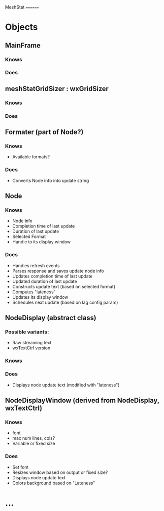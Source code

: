 MeshStat
========

* Objects
** MainFrame
*** Knows
*** Does

** meshStatGridSizer : wxGridSizer
*** Knows
*** Does

** Formater (part of Node?)
*** Knows
    - Available formats?
*** Does
    - Converts Node info into update string

** Node
*** Knows
    - Node info
    - Completion time of last update
    - Duration of last update
    - Selected Format
    - Handle to its display window
*** Does
    - Handles refresh events
    - Parses response and saves update node info
    - Updates completion time of last update
    - Updated duration of last update
    - Constructs update text (based on selected format)
    - Computes "lateness"
    - Updates its display window
    - Schedules next update (based on lag config param)


** NodeDisplay (abstract class)
*** Possible variants:
    - Raw streaming text
    - wxTextCtrl version
*** Knows
*** Does
    - Displays node update text (modified with "lateness")

** NodeDisplayWindow (derived from NodeDisplay, wxTextCtrl)
*** Knows
    - font
    - max num lines, cols?
    - Variable or fixed size
*** Does
    - Set font
    - Resizes window based on output or fixed size?
    - Displays node update text
    - Colors background based on "Lateness"


* ...
#+STARTUP: content
